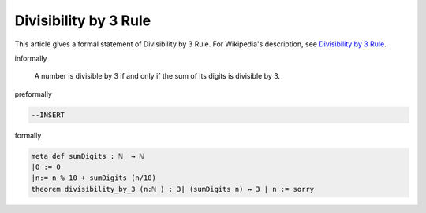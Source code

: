 Divisibility by 3 Rule
----------------------

This article gives a formal statement of Divisibility by 3 Rule.  For Wikipedia's
description, see
`Divisibility by 3 Rule <https://en.wikipedia.org/wiki/Divisibility_rule#Divisibility_by_3_or_9>`_.


informally

  A number is divisible by 3 if and only if the sum of its digits is divisible by 3.

preformally

.. code-block:: text

  --INSERT

  

formally

.. code-block:: lean

    meta def sumDigits : ℕ  → ℕ  
    |0 := 0
    |n:= n % 10 + sumDigits (n/10)
    theorem divisibility_by_3 (n:ℕ ) : 3∣ (sumDigits n) ↔ 3 ∣ n := sorry

    
